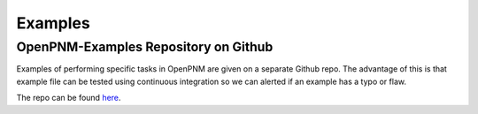 .. _examples:

================================================================================
Examples
================================================================================


--------------------------------------------------------------------------------
OpenPNM-Examples Repository on Github
--------------------------------------------------------------------------------

Examples of performing specific tasks in OpenPNM are given on a separate Github repo.  The advantage of this is that example file can be tested using continuous integration so we can alerted if an example has a typo or flaw.

The repo can be found `here <https://www.github.com/PMEAL/OpenPNM-Examples>`_.
